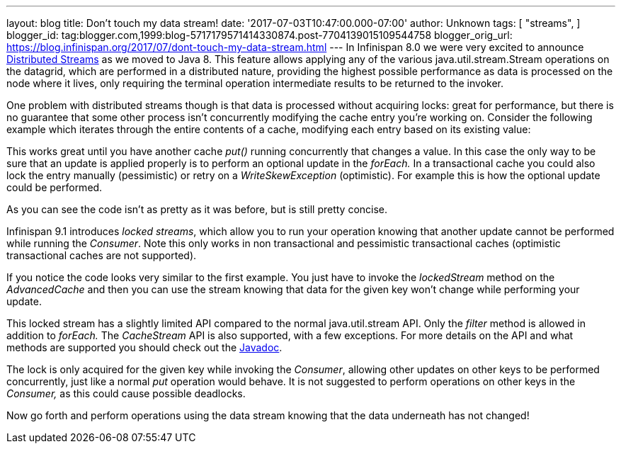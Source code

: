 ---
layout: blog
title: Don't touch my data stream!
date: '2017-07-03T10:47:00.000-07:00'
author: Unknown
tags: [ "streams",
]
blogger_id: tag:blogger.com,1999:blog-5717179571414330874.post-7704139015109544758
blogger_orig_url: https://blog.infinispan.org/2017/07/dont-touch-my-data-stream.html
---
In Infinispan 8.0 we were very excited to announce
http://blog.infinispan.org/2015/09/distributed-streams.html[Distributed
Streams] as we moved to Java 8. This feature allows applying any of the
various java.util.stream.Stream operations on the datagrid, which are
performed in a distributed nature, providing the highest possible
performance as data is processed on the node where it lives, only
requiring the terminal operation intermediate results to be returned to
the invoker.

One problem with distributed streams though is that data is processed
without acquiring locks: great for performance, but there is no
guarantee that some other process isn't concurrently modifying the cache
entry you're working on. Consider the following example which iterates
through the entire contents of a cache, modifying each entry based on
its existing value:


This works great until you have another cache _put()_ running
concurrently that changes a value. In this case the only way to be sure
that an update is applied properly is to perform an optional update in
the _forEach._ In a transactional cache you could also lock the entry
manually (pessimistic) or retry on a _WriteSkewException_ (optimistic).
For example this is how the optional update could be performed.


As you can see the code isn't as pretty as it was before, but is still
pretty concise.

Infinispan 9.1 introduces _locked streams_, which allow you to run your
operation knowing that another update cannot be performed while running
the _Consumer_. Note this only works in non transactional and
pessimistic transactional caches (optimistic transactional caches are
not supported).


If you notice the code looks very similar to the first example. You just
have to invoke the _lockedStream_ method on the _AdvancedCache_ and then
you can use the stream knowing that data for the given key won't change
while performing your update.

This locked stream has a slightly limited API compared to the normal
java.util.stream API. Only the _filter_ method is allowed in addition to
_forEach._ The _CacheStream_ API is also supported, with a few
exceptions. For more details on the API and what methods are supported
you should check out the
https://docs.jboss.org/infinispan/9.1/apidocs/org/infinispan/LockedStream.html[Javadoc].

The lock is only acquired for the given key while invoking the
_Consumer_, allowing other updates on other keys to be performed
concurrently, just like a normal _put_ operation would behave. It is not
suggested to perform operations on other keys in the _Consumer,_ as this
could cause possible deadlocks.

Now go forth and perform operations using the data stream knowing that
the data underneath has not changed!

